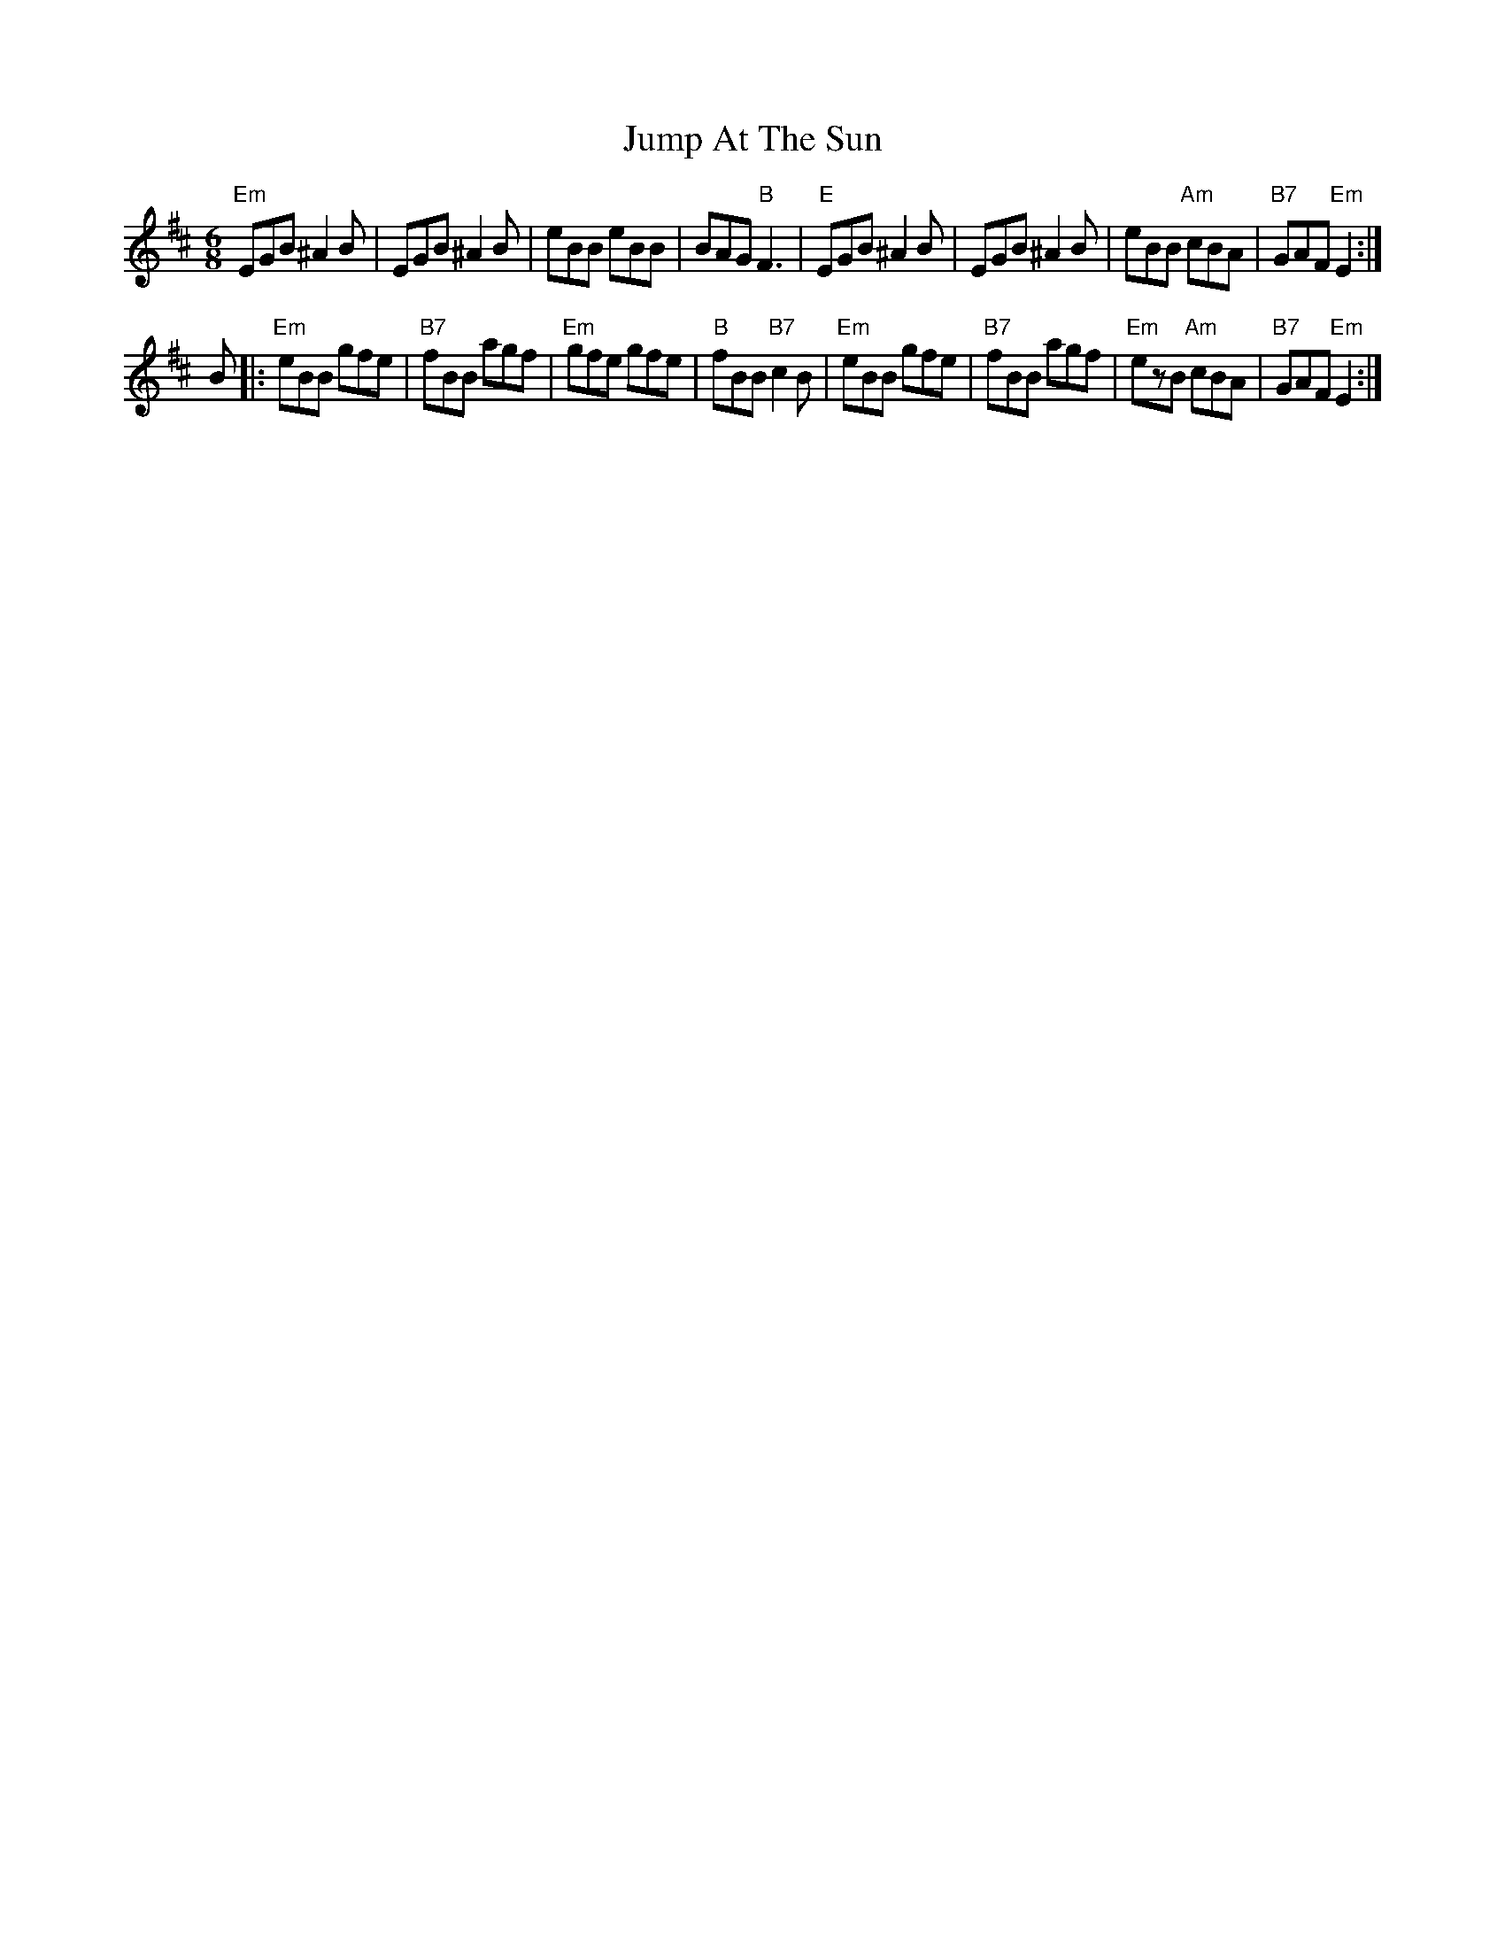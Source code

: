X: 21023
T: Jump At The Sun
R: jig
M: 6/8
K: Edorian
"Em"EGB ^A2B|EGB ^A2B|eBB eBB|BAG"B"F3|"E"EGB ^A2B|EGB ^A2B|eBB "Am"cBA|"B7"GAF "Em"E2:|
B|:"Em"eBB gfe|"B7"fBB agf|"Em"gfe gfe|"B"fBB "B7"c2B|"Em"eBB gfe|"B7"fBB agf|"Em"ezB "Am"cBA|"B7"GAF "Em"E2:|

